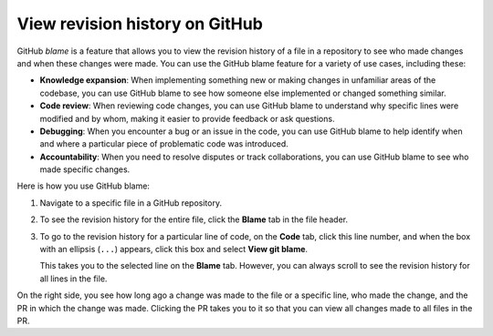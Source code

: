 .. _View_revision_history:

View revision history on GitHub
===============================

GitHub *blame* is a feature that allows you to view the revision history of a
file in a repository to see who made changes and when these changes were
made. You can use the GitHub blame feature for a variety of use cases, including
these:

- **Knowledge expansion**: When implementing something new or making changes in unfamiliar areas
  of the codebase, you can use GitHub blame to see how someone else implemented or changed
  something similar.
- **Code review**: When reviewing code changes, you can use GitHub blame to understand why
  specific lines were modified and by whom, making it easier to provide feedback or
  ask questions.
- **Debugging**: When you encounter a bug or an issue in the code, you can use GitHub blame
  to help identify when and where a particular piece of problematic code was introduced.
- **Accountability**: When you need to resolve disputes or track collaborations, you can use
  GitHub blame to see who made specific changes.

Here is how you use GitHub blame:

#. Navigate to a specific file in a GitHub repository.
#. To see the revision history for the entire file, click the **Blame** tab in the
   file header.
#. To go to the revision history for a particular line of code, on the **Code** tab,
   click this line number, and when the box with an ellipsis (``...``) appears, click
   this box and select **View git blame**.

   This takes you to the selected line on the **Blame** tab. However, you can always
   scroll to see the revision history for all lines in the file.

On the right side, you see how long ago a change was made to the file or a specific line,
who made the change, and the PR in which the change was made. Clicking the PR takes
you to it so that you can view all changes made to all files in the PR.
